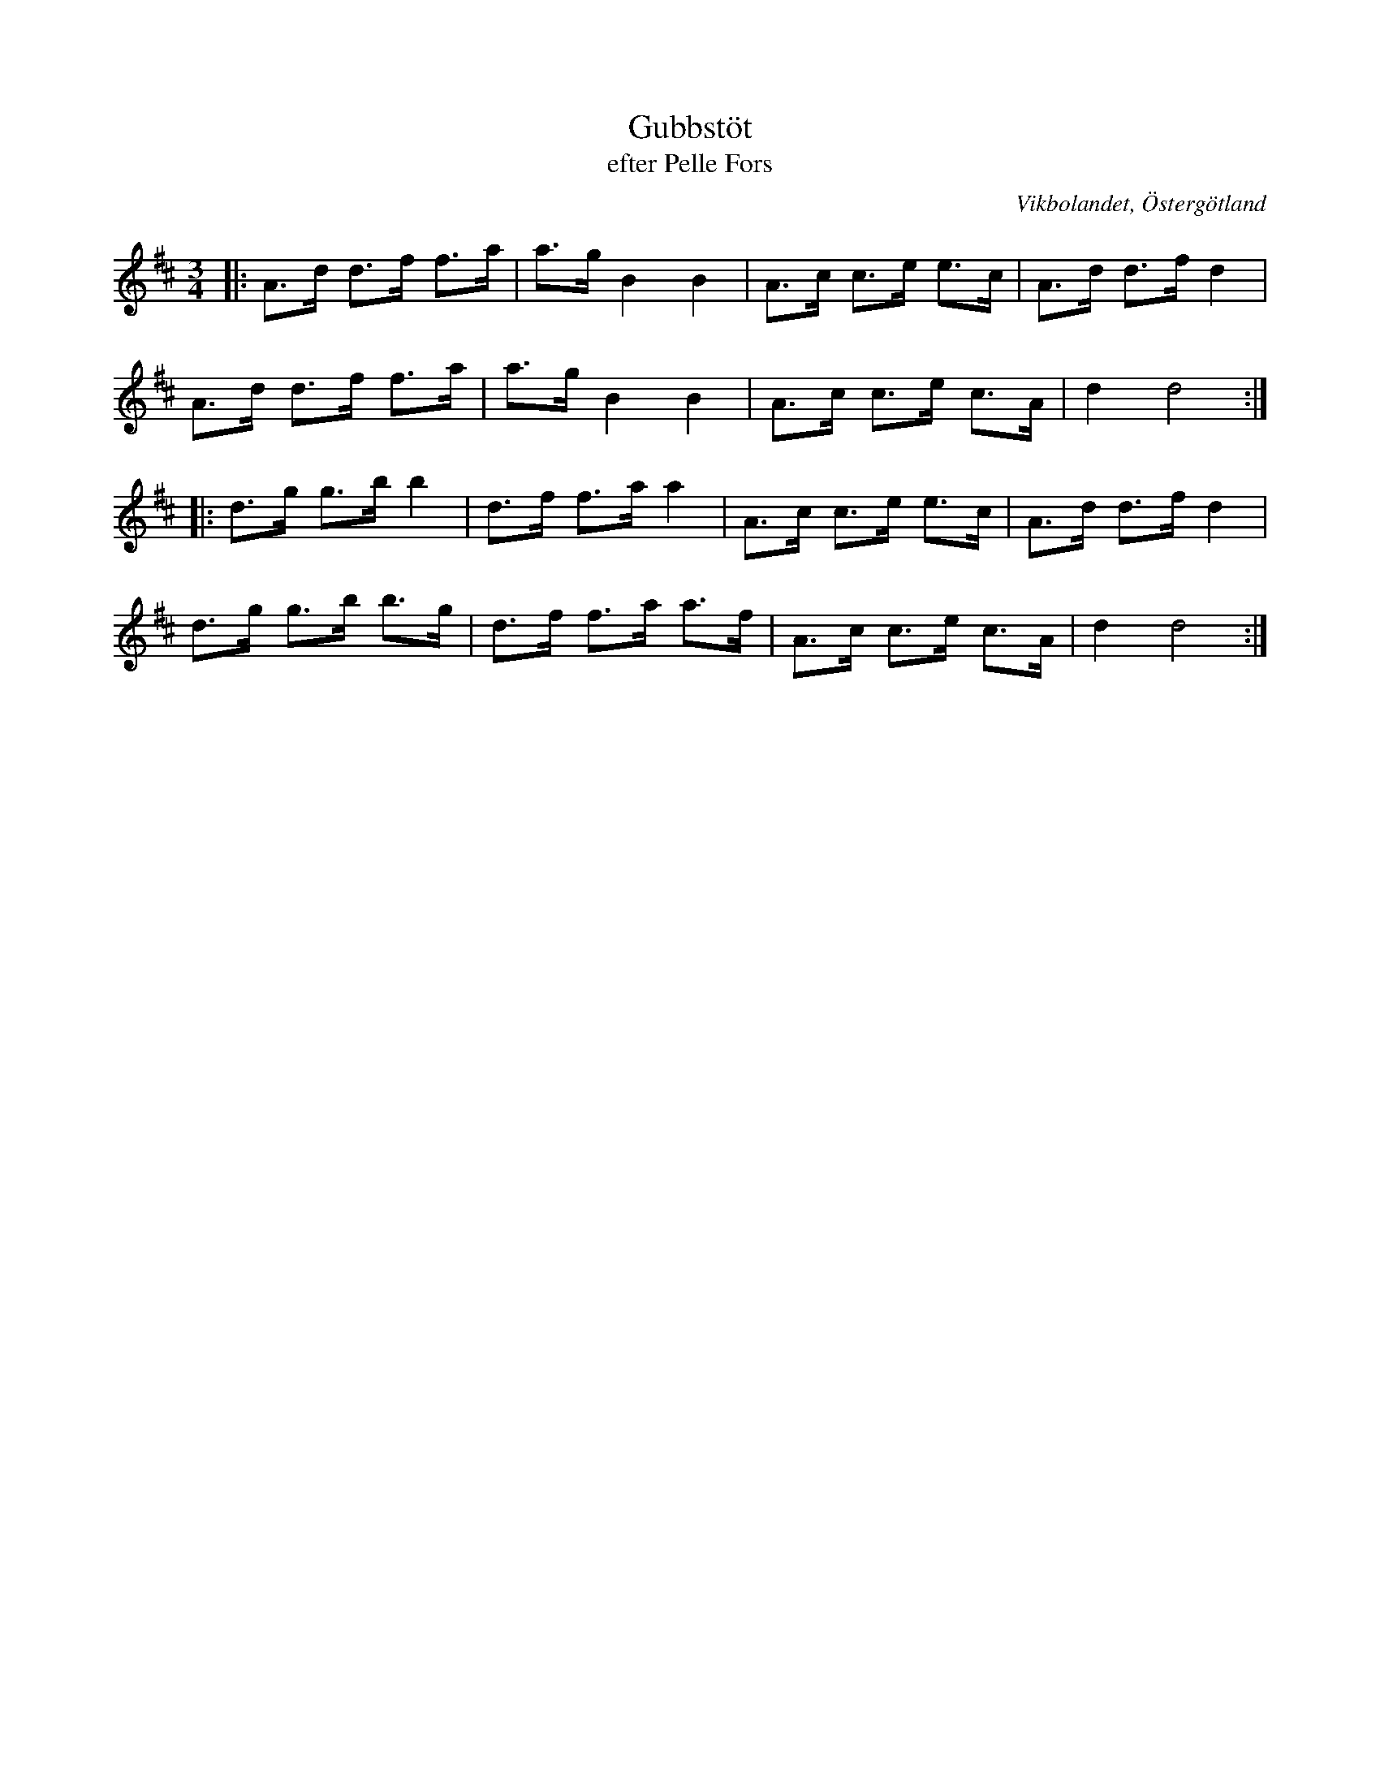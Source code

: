 %%abc-charset utf-8

X:38
T:Gubbstöt
T:efter Pelle Fors
R:Gubbstöt
O:Vikbolandet, Östergötland
S:efter Pelle Fors
B:Låtar efter Pelle Fors
Z:Björn Ek 2009-01-02
M:3/4
L:1/8
K:D
%
|:A>d d>f f>a|a>g B2 B2|A>c c>e e>c|A>d d>f d2|
A>d d>f f>a  |a>g B2 B2|A>c c>e c>A|d2 d4    :|
%
|:d>g g>b b2|d>f f>a a2 |A>c c>e e>c|A>d d>f d2|
d>g g>b b>g |d>f f>a a>f|A>c c>e c>A|d2 d4    :|
%

